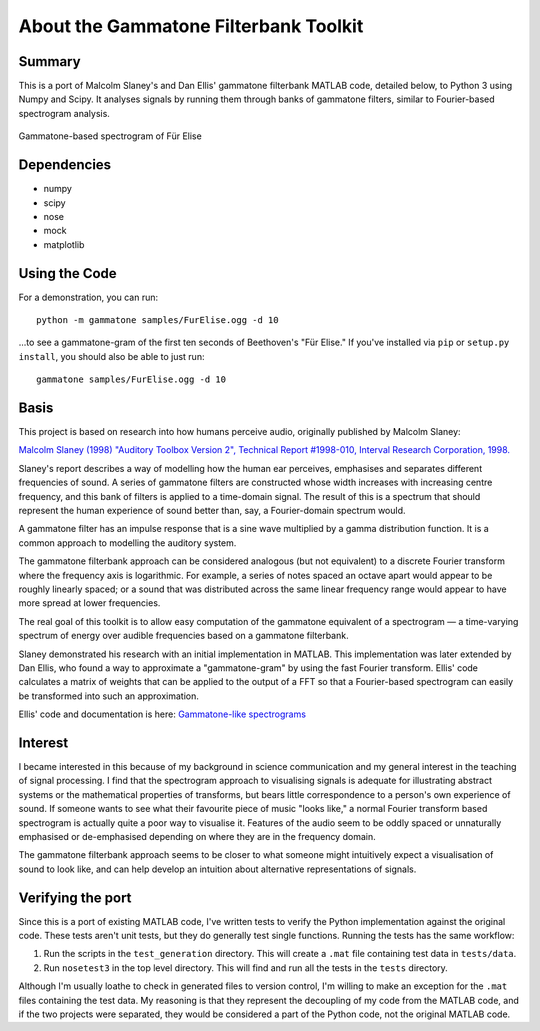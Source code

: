 About the Gammatone Filterbank Toolkit
--------------------------------------

Summary
~~~~~~~

This is a port of Malcolm Slaney's and Dan Ellis' gammatone filterbank
MATLAB code, detailed below, to Python 3 using Numpy and Scipy. It
analyses signals by running them through banks of gammatone filters,
similar to Fourier-based spectrogram analysis.

.. figure:: FurElise.png
   :align: center
   :alt: Gammatone-based spectrogram of Für Elise

   Gammatone-based spectrogram of Für Elise

Dependencies
~~~~~~~~~~~~

-  numpy
-  scipy
-  nose
-  mock
-  matplotlib

Using the Code
~~~~~~~~~~~~~~

For a demonstration, you can run::

    python -m gammatone samples/FurElise.ogg -d 10

...to see a gammatone-gram of the first ten seconds of Beethoven's "Für
Elise." If you've installed via
``pip`` or ``setup.py install``, you should also be able to just run::

    gammatone samples/FurElise.ogg -d 10

Basis
~~~~~

This project is based on research into how humans perceive audio,
originally published by Malcolm Slaney:

`Malcolm Slaney (1998) "Auditory Toolbox Version 2", Technical Report
#1998-010, Interval Research Corporation,
1998. <http://cobweb.ecn.purdue.edu/~malcolm/interval/1998-010/>`_

Slaney's report describes a way of modelling how the human ear
perceives, emphasises and separates different frequencies of sound. A
series of gammatone filters are constructed whose width increases with
increasing centre frequency, and this bank of filters is applied to a
time-domain signal. The result of this is a spectrum that should
represent the human experience of sound better than, say, a
Fourier-domain spectrum would.

A gammatone filter has an impulse response that is a sine wave
multiplied by a gamma distribution function. It is a common approach to
modelling the auditory system.

The gammatone filterbank approach can be considered analogous (but not
equivalent) to a discrete Fourier transform where the frequency axis is
logarithmic. For example, a series of notes spaced an octave apart would
appear to be roughly linearly spaced; or a sound that was distributed
across the same linear frequency range would appear to have more spread
at lower frequencies.

The real goal of this toolkit is to allow easy computation of the
gammatone equivalent of a spectrogram — a time-varying spectrum of
energy over audible frequencies based on a gammatone filterbank.

Slaney demonstrated his research with an initial implementation in
MATLAB. This implementation was later extended by Dan Ellis, who found a
way to approximate a "gammatone-gram" by using the fast Fourier
transform. Ellis' code calculates a matrix of weights that can be
applied to the output of a FFT so that a Fourier-based spectrogram can
easily be transformed into such an approximation.

Ellis' code and documentation is here: `Gammatone-like
spectrograms <http://labrosa.ee.columbia.edu/matlab/gammatonegram/>`_

Interest
~~~~~~~~

I became interested in this because of my background in science
communication and my general interest in the teaching of signal
processing. I find that the spectrogram approach to visualising signals
is adequate for illustrating abstract systems or the mathematical
properties of transforms, but bears little correspondence to a person's
own experience of sound. If someone wants to see what their favourite
piece of music "looks like," a normal Fourier transform based
spectrogram is actually quite a poor way to visualise it. Features of
the audio seem to be oddly spaced or unnaturally emphasised or
de-emphasised depending on where they are in the frequency domain.

The gammatone filterbank approach seems to be closer to what someone
might intuitively expect a visualisation of sound to look like, and can
help develop an intuition about alternative representations of signals.

Verifying the port
~~~~~~~~~~~~~~~~~~

Since this is a port of existing MATLAB code, I've written tests to
verify the Python implementation against the original code. These tests
aren't unit tests, but they do generally test single functions. Running
the tests has the same workflow:

1. Run the scripts in the ``test_generation`` directory. This will
   create a ``.mat`` file containing test data in ``tests/data``.

2. Run ``nosetest3`` in the top level directory. This will find and run
   all the tests in the ``tests`` directory.

Although I'm usually loathe to check in generated files to version
control, I'm willing to make an exception for the ``.mat`` files
containing the test data. My reasoning is that they represent the
decoupling of my code from the MATLAB code, and if the two projects were
separated, they would be considered a part of the Python code, not the
original MATLAB code.
